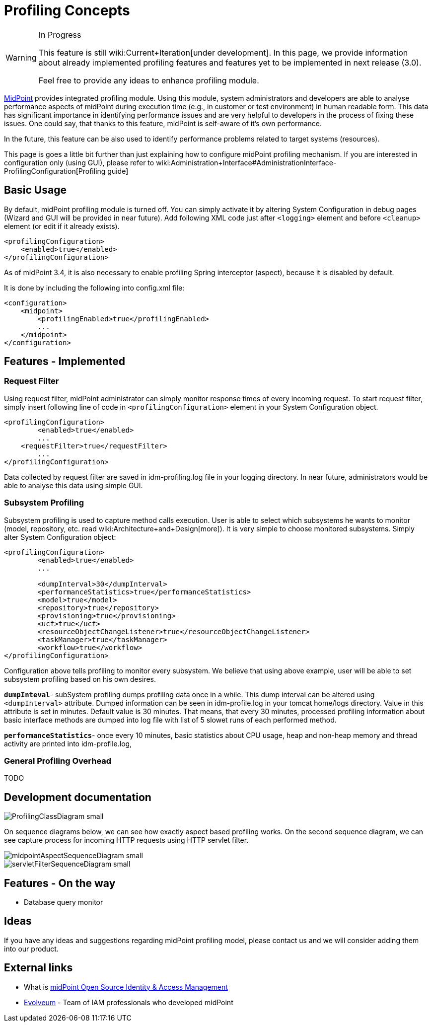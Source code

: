 = Profiling Concepts
:page-wiki-name: Profiling Concepts
:page-wiki-metadata-create-user: erik
:page-wiki-metadata-create-date: 2013-08-29T15:32:25.674+02:00
:page-wiki-metadata-modify-user: vix
:page-wiki-metadata-modify-date: 2016-09-26T22:09:11.525+02:00

[WARNING]
.In Progress
====
This feature is still wiki:Current+Iteration[under development]. In this page, we provide information about already implemented profiling features and features yet to be implemented in next release (3.0).

Feel free to provide any ideas to enhance profiling module.

====


:page-toc: top



link:https://evolveum.com/midpoint[MidPoint] provides integrated profiling module.
Using this module, system administrators and developers are able to analyse performance aspects of midPoint during execution time (e.g., in customer or test environment) in human readable form.
This data has significant importance in identifying performance issues and are very helpful to developers in the process of fixing these issues.
One could say, that thanks to this feature, midPoint is self-aware of it's own performance.

In the future, this feature can be also used to identify performance problems related to  target systems (resources).


This page is goes a little bit further than just explaining how to configure midPoint profiling mechanism.
If you are interested in configuration only (using GUI), please refer to wiki:Administration+Interface#AdministrationInterface-ProfilingConfiguration[Profiling guide]


== Basic Usage

By default, midPoint profiling module is turned off.
You can simply activate it by altering System Configuration in debug pages (Wizard and GUI will be provided in near future).
Add following XML code just after `<logging>` element and before `<cleanup>` element (or edit if it already exists).

[source,html/xml]
----
<profilingConfiguration>
    <enabled>true</enabled> 
</profilingConfiguration>
----

As of midPoint 3.4, it is also necessary to enable profiling Spring interceptor (aspect), because it is disabled by default.

It is done by including the following into config.xml file:

[source]
----
<configuration>
    <midpoint>
        <profilingEnabled>true</profilingEnabled>
        ...
    </midpoint>
</configuration>
----


== Features - Implemented


=== Request Filter

Using request filter, midPoint administrator can simply monitor response times of every incoming request.
To start request filter, simply insert following line of code in `<profilingConfiguration>` element in your System Configuration object.

[source,html/xml]
----
<profilingConfiguration>
	<enabled>true</enabled>
	...
    <requestFilter>true</requestFilter>
	... 
</profilingConfiguration>
----

Data collected by request filter are saved in idm-profiling.log file in your logging directory.
In near future, administrators would be able to analyse this data using simple GUI.


=== Subsystem Profiling

Subsystem profiling is used to capture method calls execution.
User is able to select which subsystems he wants to monitor (model, repository, etc.
read wiki:Architecture+and+Design[more]). It is very simple to choose monitored subsystems.
Simply alter System Configuration object:

[source,html/xml]
----
<profilingConfiguration>
	<enabled>true</enabled>
	...
 
	<dumpInterval>30</dumpInterval>
	<performanceStatistics>true</performanceStatistics>
	<model>true</model>
	<repository>true</repository>
	<provisioning>true</provisioning>
	<ucf>true</ucf>
	<resourceObjectChangeListener>true</resourceObjectChangeListener>
	<taskManager>true</taskManager>
	<workflow>true</workflow>
</profilingConfiguration>
----

Configuration above tells profiling to monitor every subsystem.
We believe that using above example, user will be able to set subsystem profiling based on his own desires.

`*dumpInteval*`- subSystem profiling dumps profiling data once in a while.
This dump interval can be altered using `<dumpInterval>` attribute.
Dumped information can be seen in idm-profile.log in your tomcat home/logs directory.
Value in this attribute is set in minutes.
Default value is 30 minutes.
That means, that every 30 minutes, processed profiling information about basic interface methods are dumped into log file with list of 5 slowet runs of each performed method.

*`performanceStatistics`*- once every 10 minutes, basic statistics about CPU usage, heap and non-heap memory and thread activity are printed into idm-profile.log, 


=== General Profiling Overhead

TODO


== Development documentation

image::ProfilingClassDiagram_small.png[]



On sequence diagrams below, we can see how exactly aspect based profiling works.
On the second sequence diagram, we can see capture process for incoming HTTP requests using HTTP servlet filter.

image::midpointAspectSequenceDiagram_small.png[]

image::servletFilterSequenceDiagram_small.png[]




== Features - On the way

* Database query monitor


== Ideas

If you have any ideas and suggestions regarding midPoint profiling model, please contact us and we will consider adding them into our product.


== External links

* What is link:https://evolveum.com/midpoint/[midPoint Open Source Identity & Access Management]

* link:https://evolveum.com/[Evolveum] - Team of IAM professionals who developed midPoint